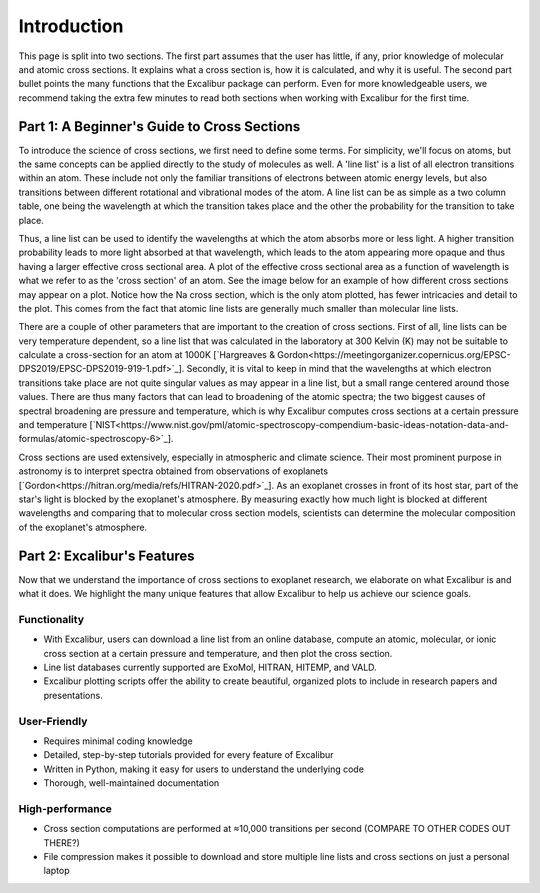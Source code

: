 Introduction
------------

This page is split into two sections. The first part assumes that the user has
little, if any, prior knowledge of molecular and atomic cross sections.
It explains what a cross section is, how it is calculated, and why it is useful.
The second part bullet points the many functions that the Excalibur package
can perform. Even for more knowledgeable users, we recommend taking
the extra few minutes to read both sections when working with Excalibur for the first time.

Part 1: A Beginner's Guide to Cross Sections
^^^^^^^^^^^^^^^^^^^^^^^^^^^^^^^^^^^^^^^^^^^^

To introduce the science of cross sections, we first need to define some terms. For simplicity,
we'll focus on atoms, but the same concepts can be applied directly to the study of molecules as well.
A 'line list' is a list of all electron transitions within an atom. These include not only the familiar
transitions of electrons between atomic energy levels, but also transitions between different rotational and
vibrational modes of the atom. A line list can be as simple as a two column table, one being the wavelength
at which the transition takes place and the other the probability for the transition to take place.

Thus, a line list can be used to identify the wavelengths at which the atom absorbs more or less light. A higher
transition probability leads to more light absorbed at that wavelength, which leads to the atom appearing more opaque
and thus having a larger effective cross sectional area. A plot of the effective cross sectional area as a function of wavelength
is what we refer to as the 'cross section' of an atom. See the image below for an example of how different cross sections may appear on a plot.
Notice how the Na cross section, which is the only atom plotted, has fewer intricacies and detail to the plot. This comes from the fact 
that atomic line lists are generally much smaller than molecular line lists.

.. image:: ./images/Example_cross_section.pdf
  :width: 600
  :alt: Image overplotting 3 example cross sections for TiO, Na, and CH:subscript:`4`

There are a couple of other parameters that are important to the creation of cross sections. First of all, line lists can be
very temperature dependent, so a line list that was calculated in the laboratory at 300 Kelvin (K) may not be suitable to calculate
a cross-section for an atom at 1000K [`Hargreaves & Gordon<https://meetingorganizer.copernicus.org/EPSC-DPS2019/EPSC-DPS2019-919-1.pdf>`_]. 
Secondly, it is vital to keep in mind that the wavelengths at which electron transitions take place are not quite 
singular values as may appear in a line list, but a small range centered around those values.
There are thus many factors that can lead to broadening of the atomic spectra; the two biggest causes of spectral broadening are
pressure and temperature, which is why Excalibur computes cross sections at a certain pressure and temperature 
[`NIST<https://www.nist.gov/pml/atomic-spectroscopy-compendium-basic-ideas-notation-data-and-formulas/atomic-spectroscopy-6>`_].

Cross sections are used extensively, especially in atmospheric and climate science. Their most prominent purpose in astronomy
is to interpret spectra obtained from observations of exoplanets [`Gordon<https://hitran.org/media/refs/HITRAN-2020.pdf>`_]. As an exoplanet
crosses in front of its host star, part of the star's light is blocked by the exoplanet's atmosphere. By measuring exactly
how much light is blocked at different wavelengths and comparing that to molecular cross section models, scientists can determine the
molecular composition of the exoplanet's atmosphere.

Part 2: Excalibur's Features
^^^^^^^^^^^^^^^^^^^^^^^^^^^^
Now that we understand the importance of cross sections to exoplanet research, we elaborate on what Excalibur is and what
it does. We highlight the many unique features that allow Excalibur to help us achieve our science goals.

Functionality
"""""""""""""

* With Excalibur, users can download a line list from an online database, compute an atomic, molecular, or ionic cross section at a certain pressure and temperature, and then plot the cross section.
* Line list databases currently supported are ExoMol, HITRAN, HITEMP, and VALD.
* Excalibur plotting scripts offer the ability to create beautiful, organized plots to include in research papers and presentations.

User-Friendly
"""""""""""""

* Requires minimal coding knowledge
* Detailed, step-by-step tutorials provided for every feature of Excalibur
* Written in Python, making it easy for users to understand the underlying code
* Thorough, well-maintained documentation

High-performance
""""""""""""""""

* Cross section computations are performed at ≈10,000 transitions per second (COMPARE TO OTHER CODES OUT THERE?)
* File compression makes it possible to download and store multiple line lists and cross sections on just a personal laptop

